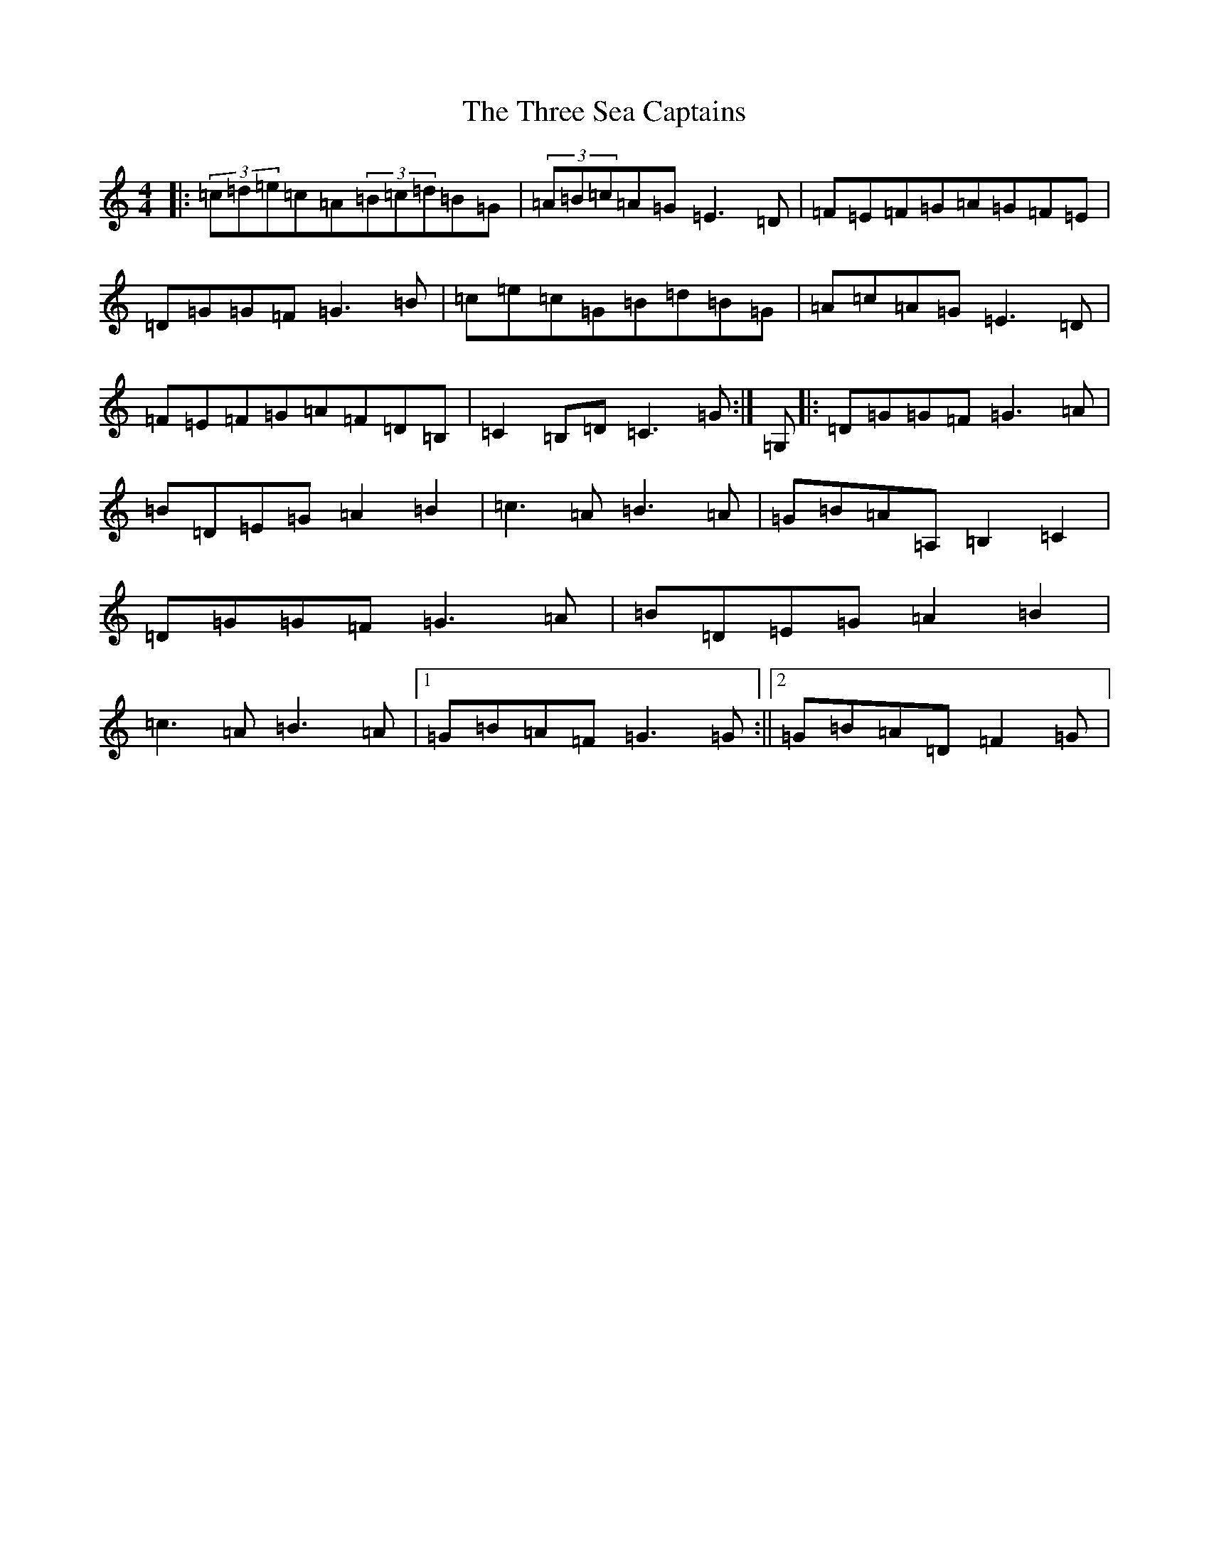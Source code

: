 X: 18901
T: Three Sea Captains, The
S: https://thesession.org/tunes/6451#setting6451
R: hornpipe
M:4/4
L:1/8
K: C Major
|:(3=c=d=e=c=A(3=B=c=d=B=G|(3=A=B=c=A=G=E3=D|=F=E=F=G=A=G=F=E|=D=G=G=F=G3=B|=c=e=c=G=B=d=B=G|=A=c=A=G=E3=D|=F=E=F=G=A=F=D=B,|=C2=B,=D=C3=G:|=G,|:=D=G=G=F=G3=A|=B=D=E=G=A2=B2|=c3=A=B3=A|=G=B=A=A,=B,2=C2|=D=G=G=F=G3=A|=B=D=E=G=A2=B2|=c3=A=B3=A|1=G=B=A=F=G3=G:||2=G=B=A=D=F2=G|